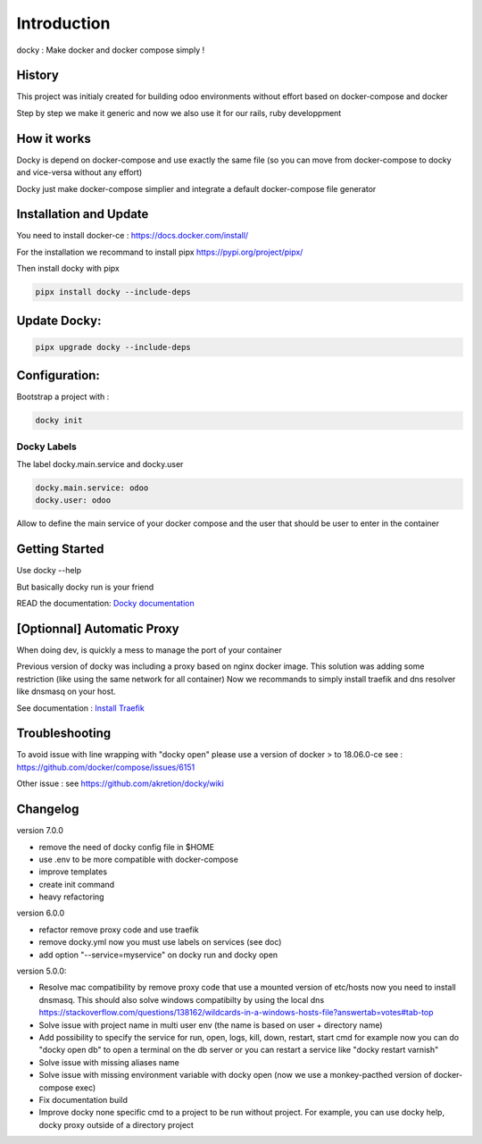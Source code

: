 Introduction
=================

docky : Make docker and docker compose simply !


History
----------
This project was initialy created for building odoo environments without effort based on docker-compose and docker

Step by step we make it generic and now we also use it for our rails, ruby developpment

How it works
---------------

Docky is depend on docker-compose and use exactly the same file (so you can move from docker-compose to docky and vice-versa without any effort)

Docky just make docker-compose simplier and integrate a default docker-compose file generator


Installation and Update
-------------------------

You need to install docker-ce : https://docs.docker.com/install/




For the installation we recommand to install pipx https://pypi.org/project/pipx/

Then install docky with pipx

.. code-block:: shell

    pipx install docky --include-deps


Update Docky:
------------------

.. code-block:: shell

    pipx upgrade docky --include-deps

Configuration:
--------------

Bootstrap a project with :

.. code-block:: shell

    docky init


Docky Labels
~~~~~~~~~~~~~

The label docky.main.service and docky.user

.. code-block:: shell

    docky.main.service: odoo
    docky.user: odoo

Allow to define the main service of your docker compose and the user that should be user to enter in the container

Getting Started
---------------------

Use docky --help

But basically docky run is your friend

READ the documentation: `Docky documentation <https://github.com/akretion/docky/blob/master/doc/command_line.rst>`_


[Optionnal] Automatic Proxy
-----------------------------

When doing dev, is quickly a mess to manage the port of your container

Previous version of docky was including a proxy based on nginx docker image.
This solution was adding some restriction (like using the same network for all container)
Now we recommands to simply install traefik and dns resolver like dnsmasq on your host.

See documentation : `Install Traefik <https://github.com/akretion/docky/blob/master/doc/install_traefik.rst>`_


Troubleshooting
--------------------

To avoid issue with line wrapping with "docky open" please use a version of docker > to  18.06.0-ce
see : https://github.com/docker/compose/issues/6151

Other issue :
see https://github.com/akretion/docky/wiki

Changelog
----------

version 7.0.0

- remove the need of docky config file in $HOME
- use .env to be more compatible with docker-compose
- improve templates
- create init command
- heavy refactoring


version 6.0.0

- refactor remove proxy code and use traefik
- remove docky.yml now you must use labels on services (see doc)
- add option "--service=myservice" on docky run and docky open

version 5.0.0:

- Resolve mac compatibility by remove proxy code that use a mounted version of etc/hosts
  now you need to install dnsmasq.
  This should also solve windows compatibilty by using the local dns https://stackoverflow.com/questions/138162/wildcards-in-a-windows-hosts-file?answertab=votes#tab-top
- Solve issue with project name in multi user env (the name is based on user + directory name)
- Add possibility to specify the service for run, open, logs, kill, down, restart, start cmd
  for example now you can do "docky open db" to open a terminal on the db server
  or you can restart a service like "docky restart varnish"
- Solve issue with missing aliases name
- Solve issue with missing environment variable with docky open (now we use a monkey-pacthed version of docker-compose exec)
- Fix documentation build
- Improve docky none specific cmd to a project to be run without project.
  For example, you can use docky help, docky proxy outside of a directory project
